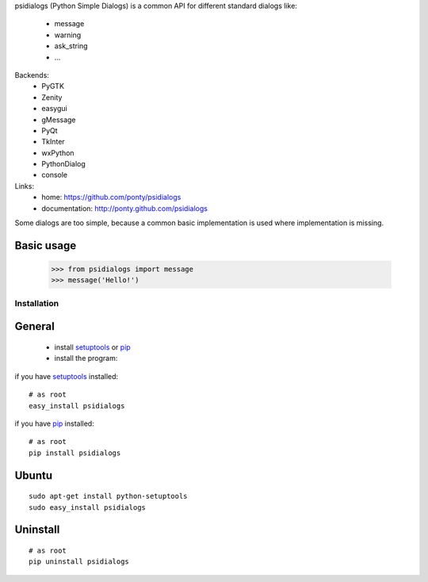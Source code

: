 psidialogs (Python Simple Dialogs) is a common API
for different standard dialogs like:

 - message
 - warning
 - ask_string
 - ...

Backends:
 - PyGTK
 - Zenity
 - easygui
 - gMessage
 - PyQt
 - TkInter
 - wxPython
 - PythonDialog
 - console

Links:
 * home: https://github.com/ponty/psidialogs
 * documentation: http://ponty.github.com/psidialogs

Some dialogs are too simple, because a common basic
implementation is used where implementation is missing.


Basic usage
------------

    >>> from psidialogs import message
    >>> message('Hello!')


Installation
============

General
--------

 * install setuptools_ or pip_
 * install the program:

if you have setuptools_ installed::

    # as root
    easy_install psidialogs

if you have pip_ installed::

    # as root
    pip install psidialogs

Ubuntu
----------
::

    sudo apt-get install python-setuptools
    sudo easy_install psidialogs

Uninstall
----------
::


    # as root
    pip uninstall psidialogs


.. _setuptools: http://peak.telecommunity.com/DevCenter/EasyInstall
.. _pip: http://pip.openplans.org/

